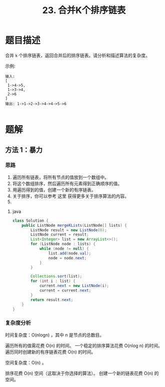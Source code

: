 #+TITLE:23. 合并K个排序链表
* 题目描述
合并 =k= 个排序链表，返回合并后的排序链表。请分析和描述算法的复杂度。

示例:

#+begin_example
输入:
[
 1->4->5,
 1->3->4,
 2->6
]
输出: 1->1->2->3->4->4->5->6

#+end_example


* 题解

** 方法 1：暴力

*** 思路

 1. 遍历所有链表，将所有节点的值放到一个数组中。
 2. 将这个数组排序，然后遍历所有元素得到正确顺序的值。
 3. 用遍历得到的值，创建一个新的有序链表。
 4. 关于排序，你可以参考 这里 获得更多关于排序算法的内容。
 5.
**** java
#+BEGIN_SRC java
  class Solution {
      public ListNode mergeKLists(ListNode[] lists) {
          ListNode result = new ListNode(0);
          ListNode current = result;
          List<Integer> list = new ArrayList<>();
          for (ListNode node : lists) {
              while (node != null) {
                  list.add(node.val);
                  node = node.next;
              }
          }

          Collections.sort(list);
          for (int i : list) {
              current.next = new ListNode(i);
              current = current.next;
          }
          return result.next;
      }
  }

  #+END_SRC

*** 复杂度分析

时间复杂度：O(nlogn) ，其中 n 是节点的总数目。

遍历所有的值需花费 O(n) 的时间。
一个稳定的排序算法花费 O(nlog n) 的时间。
遍历同时创建新的有序链表花费 O(n) 的时间。


空间复杂度：O(n) 。

排序花费 O(n) 空间（这取决于你选择的算法）。
创建一个新的链表花费 O(n) 的空间。

